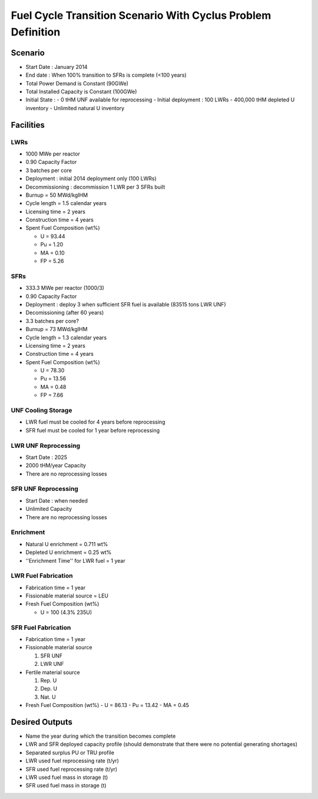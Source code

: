 Fuel Cycle Transition Scenario With Cyclus Problem Definition
=============================================================



Scenario
--------

- Start Date : January 2014
- End date : When 100% transition to SFRs is complete (<100 years)
- Total Power Demand is Constant (90GWe)
- Total Installed Capacity is Constant (100GWe)
- Initial State :
  - 0 tHM UNF available for reprocessing
  - Initial deployment : 100 LWRs
  - 400,000 tHM depleted U inventory
  - Unlimited natural U inventory

Facilities
----------

LWRs
....

- 1000 MWe per reactor
- 0.90 Capacity Factor
- 3 batches per core
- Deployment : initial 2014 deployment only (100 LWRs)
- Decommissioning : decommission 1 LWR per 3 SFRs built
- Burnup = 50 MWd/kgIHM
- Cycle length = 1.5 calendar years
- Licensing time = 2 years
- Construction time = 4 years 
- Spent Fuel Composition (wt%)

  - U = 93.44
  - Pu = 1.20
  - MA = 0.10 
  - FP = 5.26

SFRs
....

- 333.3 MWe per reactor (1000/3)
- 0.90 Capacity Factor
- Deployment : deploy 3 when sufficient SFR fuel is available (83515 tons LWR UNF)
- Decomissioning (after 60 years)
- 3.3 batches per core?
- Burnup = 73 MWd/kgIHM
- Cycle length = 1.3 calendar years
- Licensing time = 2 years
- Construction time = 4 years 
- Spent Fuel Composition (wt%)

  - U = 78.30
  - Pu = 13.56
  - MA = 0.48 
  - FP = 7.66


UNF Cooling Storage
...................

- LWR fuel must be cooled for 4 years before reprocessing
- SFR fuel must be cooled for 1 year before reprocessing


LWR UNF Reprocessing
.....................

- Start Date : 2025
- 2000 tHM/year Capacity
- There are no reprocessing losses


SFR UNF Reprocessing
.....................

- Start Date : when needed
- Unlimited Capacity
- There are no reprocessing losses


Enrichment
..........

- Natural U enrichment = 0.711 wt%
- Depleted U enrichment =  0.25 wt%
- ''Enrichment Time'' for LWR fuel = 1 year

LWR Fuel Fabrication
....................

- Fabrication time = 1 year
- Fissionable material source = LEU
- Fresh Fuel Composition (wt%)

  - U = 100 (4.3% 235U)

SFR Fuel Fabrication
....................

- Fabrication time = 1 year
- Fissionable material source 

  #. SFR UNF
  #. LWR UNF

- Fertile material source 

  #. Rep. U
  #. Dep. U
  #. Nat. U

- Fresh Fuel Composition (wt%)
  - U = 86.13
  - Pu = 13.42
  - MA = 0.45



Desired Outputs
---------------

- Name the year during which the transition becomes complete
- LWR and SFR deployed capacity profile (should demonstrate that there were no potential generating shortages)
- Separated surplus PU or TRU profile
- LWR used fuel reprocessing rate (t/yr)
- SFR used fuel reprocessing rate (t/yr)
- LWR used fuel mass in storage (t)
- SFR used fuel mass in storage (t)

